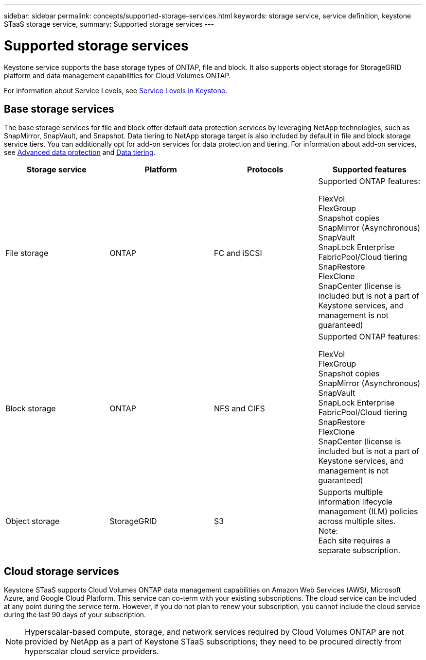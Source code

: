 ---
sidebar: sidebar
permalink: concepts/supported-storage-services.html
keywords: storage service, service definition, keystone STaaS storage service,
summary: Supported storage services
---

= Supported storage services 
:hardbreaks:
:nofooter:
:icons: font
:linkattrs:
:imagesdir: ../media/

[.lead]
Keystone service supports the base storage types of ONTAP, file and block. It also supports object storage for StorageGRID platform and data management capabilities for Cloud Volumes ONTAP.

For information about Service Levels, see link:../concepts/service-levels.html[Service Levels in Keystone].

== Base storage services
The base storage services for file and block offer default data protection services by leveraging NetApp technologies, such as SnapMirror, SnapVault, and Snapshot. Data tiering to NetApp storage target is also included by default in file and block storage service tiers. You can additionally opt for add-on services for data protection and tiering. For information about add-on services, see link:../concepts/adp.html[Advanced data protection] and link:../concepts/data-tiering.html[Data tiering].
|===
a| Storage service |Platform |Protocols |Supported features

a| File storage
a|ONTAP
a|FC and iSCSI
a|Supported ONTAP features:

FlexVol
FlexGroup
Snapshot copies
SnapMirror (Asynchronous)
SnapVault
SnapLock Enterprise
FabricPool/Cloud tiering
SnapRestore
FlexClone
SnapCenter (license is included but is not a part of Keystone services, and management is not guaranteed)
a| Block storage
a|ONTAP
a|NFS and CIFS
a|Supported ONTAP features:

FlexVol
FlexGroup
Snapshot copies
SnapMirror (Asynchronous)
SnapVault
SnapLock Enterprise
FabricPool/Cloud tiering
SnapRestore
FlexClone
SnapCenter (license is included but is not a part of Keystone services, and management is not guaranteed)

a| Object storage
a|StorageGRID
a|S3
a|Supports multiple information lifecycle management (ILM) policies across multiple sites.
Note:
Each site requires a separate subscription.


|===

== Cloud storage services
Keystone STaaS supports Cloud Volumes ONTAP data management capabilities on Amazon Web Services (AWS), Microsoft Azure, and Google Cloud Platform. This service can co-term with your existing subscriptions. The cloud service can be included at any point during the service term. However, if you do not plan to renew your subscription, you cannot include the cloud service during the last 90 days of your subscription.

[NOTE]
Hyperscalar-based compute, storage, and network services required by Cloud Volumes ONTAP are not provided by NetApp as a part of Keystone STaaS subscriptions; they need to be procured directly from hyperscalar cloud service providers.
